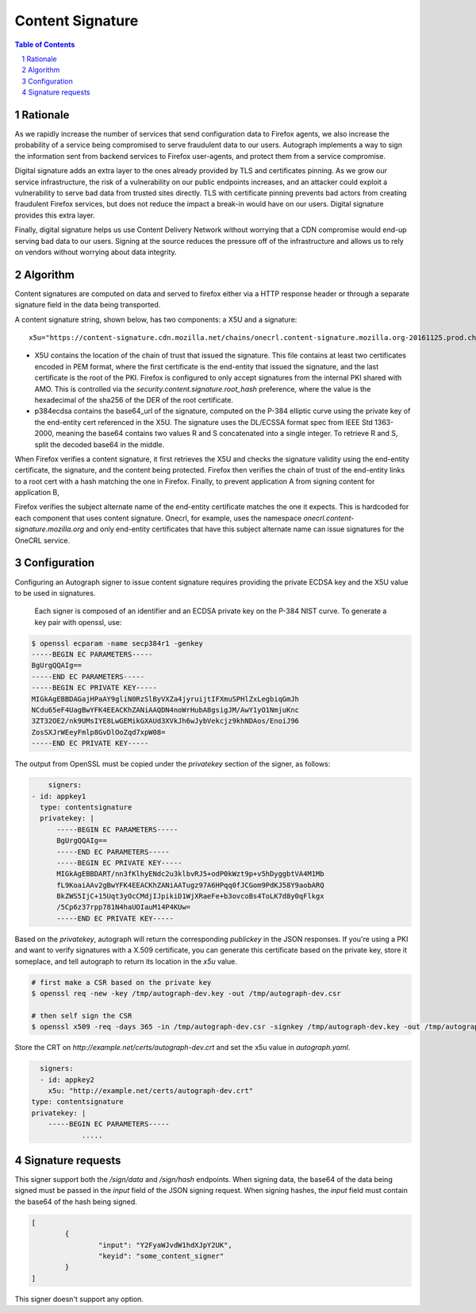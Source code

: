 Content Signature
=================

.. sectnum::
.. contents:: Table of Contents

Rationale
---------

As we rapidly increase the number of services that send configuration data to
Firefox agents, we also increase the probability of a service being
compromised to serve fraudulent data to our users. Autograph implements a way
to sign the information sent from backend services to Firefox user-agents, and
protect them from a service compromise.

Digital signature adds an extra layer to the ones already provided by TLS and
certificates pinning. As we grow our service infrastructure, the risk of a
vulnerability on our public endpoints increases, and an attacker could exploit
a vulnerability to serve bad data from trusted sites directly. TLS with
certificate pinning prevents bad actors from creating fraudulent Firefox
services, but does not reduce the impact a break-in would have on our users.
Digital signature provides this extra layer.

Finally, digital signature helps us use Content Delivery Network without
worrying that a CDN compromise would end-up serving bad data to our users.
Signing at the source reduces the pressure off of the infrastructure and
allows us to rely on vendors without worrying about data integrity.

Algorithm
---------

Content signatures are computed on data and served to firefox either via a HTTP
response header or through a separate signature field in the data being transported.

A content signature string, shown below, has two components: a X5U and a
signature::

	x5u="https://content-signature.cdn.mozilla.net/chains/onecrl.content-signature.mozilla.org-20161125.prod.chain";p384ecdsa=DSXbotVqK4STYEb6vRiDJI4KrXZ9Rhs5l8iMZez8PomTgmaPQv5WeJM4jj6OAaK690SSkkCyB_z7b6Nmc8x20y3BAYX32EbSeHUr3Ad0z6-PW3qXoij12v0qQFUsRGWF

* X5U contains the location of the chain of trust that issued the signature.
  This file contains at least two certificates encoded in PEM format, where the
  first certificate is the end-entity that issued the signature, and the last
  certificate is the root of the PKI. Firefox is configured to only accept
  signatures from the internal PKI shared with AMO. This is controlled via the
  `security.content.signature.root_hash` preference, where the value is the
  hexadecimal of the sha256 of the DER of the root certificate.

* p384ecdsa contains the base64_url of the signature, computed on the P-384
  elliptic curve using the private key of the end-entity cert referenced in the
  X5U. The signature uses the DL/ECSSA format spec from IEEE Std 1363-2000,
  meaning the base64 contains two values R and S concatenated into a single
  integer. To retrieve R and S, split the decoded base64 in the middle.

When Firefox verifies a content signature, it first retrieves the X5U and checks
the signature validity using the end-entity certificate, the signature, and the
content being protected. Firefox then verifies the chain of trust of the
end-entity links to a root cert with a hash matching the one in Firefox.
Finally, to prevent application A from signing content for application B,

Firefox verifies the subject alternate name of the end-entity certificate
matches the one it expects. This is hardcoded for each component that uses
content signature. Onecrl, for example, uses the namespace
`onecrl.content-signature.mozilla.org` and only end-entity certificates that
have this subject alternate name can issue signatures for the OneCRL service.

Configuration
-------------

Configuring an Autograph signer to issue content signature requires providing
the private ECDSA key and the X5U value to be used in signatures.

 Each signer is composed of an identifier and an ECDSA private key on the P-384
 NIST curve. To generate a key pair with openssl, use:

.. code:: bash

	$ openssl ecparam -name secp384r1 -genkey
	-----BEGIN EC PARAMETERS-----
	BgUrgQQAIg==
	-----END EC PARAMETERS-----
	-----BEGIN EC PRIVATE KEY-----
	MIGkAgEBBDAGajHPaAY9gliN0RzSlByVXZa4jyruijtIFXmuSPHlZxLegbiqGmJh
	NCdu65eF4UagBwYFK4EEACKhZANiAAQDN4noWrHubA8gsigJM/AwY1yO1NmjuKnc
	3ZT32OE2/nk9UMsIYE8LwGEMikGXAUd3XVkJh6wJybVekcjz9khNDAos/EnoiJ96
	ZosSXJrWEeyFmlp8GvDlOoZqd7xpW08=
	-----END EC PRIVATE KEY-----


The output from OpenSSL must be copied under the `privatekey` section of the
signer, as follows:

.. code:: yaml

	signers:
    - id: appkey1
      type: contentsignature
      privatekey: |
          -----BEGIN EC PARAMETERS-----
          BgUrgQQAIg==
          -----END EC PARAMETERS-----
          -----BEGIN EC PRIVATE KEY-----
          MIGkAgEBBDART/nn3fKlhyENdc2u3klbvRJ5+odP0kWzt9p+v5hDyggbtVA4M1Mb
          fL9KoaiAAv2gBwYFK4EEACKhZANiAATugz97A6HPqq0fJCGom9PdKJ58Y9aobARQ
          BkZWS5IjC+15Uqt3yOcCMdjIJpikiD1WjXRaeFe+b3ovcoBs4ToLK7d8y0qFlkgx
          /5Cp6z37rpp781N4haUOIauM14P4KUw=
          -----END EC PRIVATE KEY-----


Based on the `privatekey`, autograph will return the corresponding `publickey`
in the JSON responses. If you're using a PKI and want to verify signatures with
a X.509 certificate, you can generate this certificate based on the private key,
store it someplace, and tell autograph to return its location in the `x5u`
value.

.. code:: bash

	# first make a CSR based on the private key
	$ openssl req -new -key /tmp/autograph-dev.key -out /tmp/autograph-dev.csr

	# then self sign the CSR
	$ openssl x509 -req -days 365 -in /tmp/autograph-dev.csr -signkey /tmp/autograph-dev.key -out /tmp/autograph-dev.crt

Store the CRT on `http://example.net/certs/autograph-dev.crt` and set the x5u value in `autograph.yaml`.

.. code:: yaml

	signers:
	- id: appkey2
	  x5u: "http://example.net/certs/autograph-dev.crt"
      type: contentsignature
      privatekey: |
          -----BEGIN EC PARAMETERS-----
		  .....

Signature requests
------------------

This signer support both the `/sign/data` and `/sign/hash` endpoints. When
signing data, the base64 of the data being signed must be passed in the `input`
field of the JSON signing request. When signing hashes, the `input` field must
contain the base64 of the hash being signed.

.. code:: json

	[
		{
			"input": "Y2FyaWJvdW1hdXJpY2UK",
			"keyid": "some_content_signer"
		}
	]

This signer doesn't support any option.
